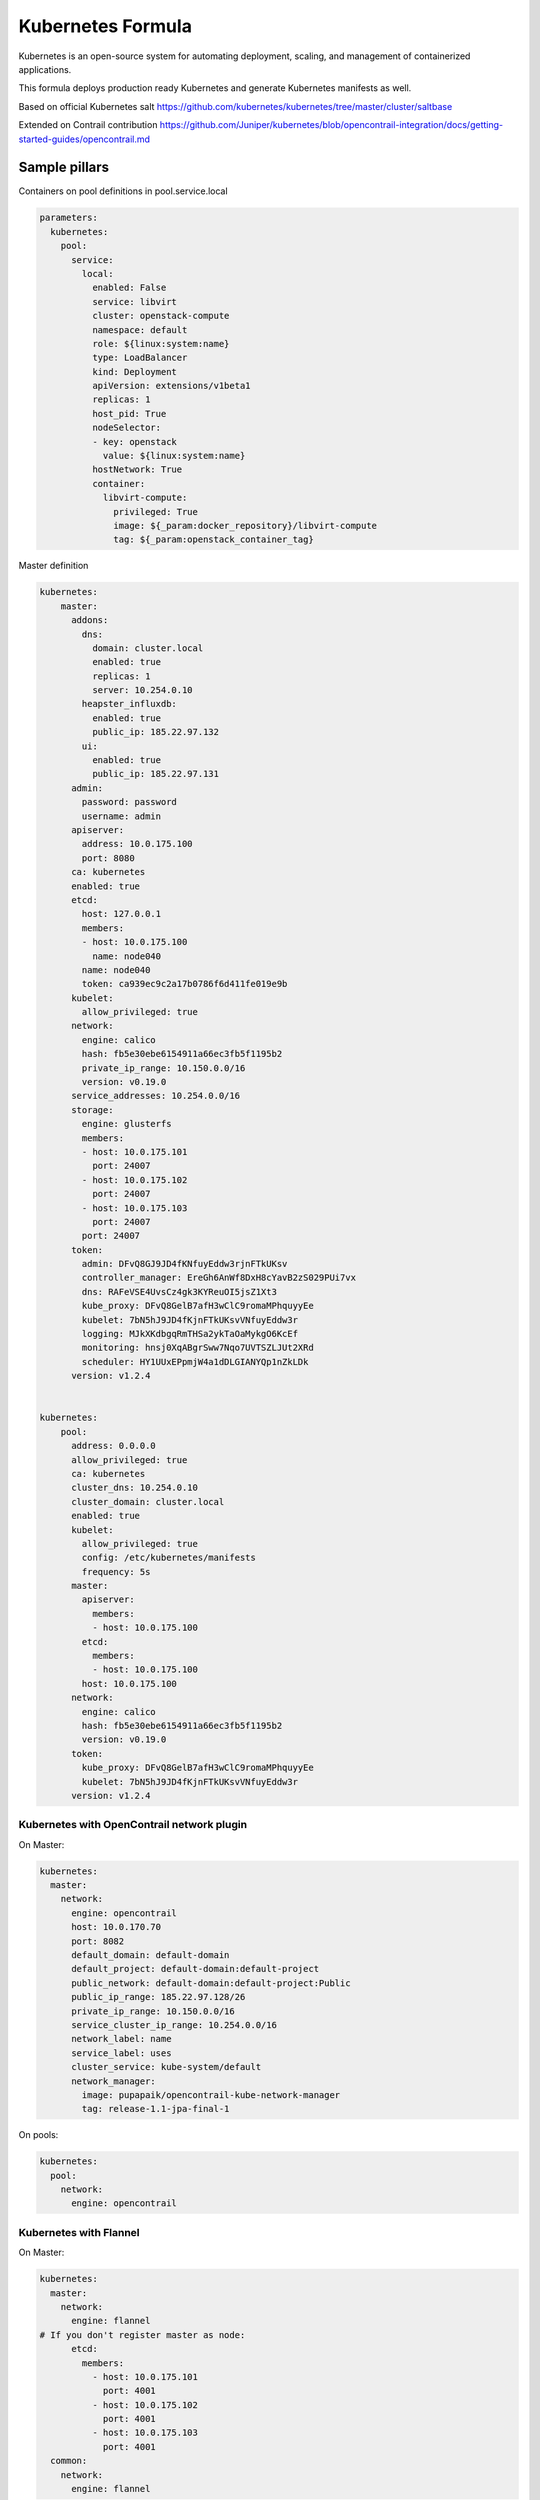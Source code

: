
==================
Kubernetes Formula
==================

Kubernetes is an open-source system for automating deployment, scaling, and management of containerized applications.

This formula deploys production ready Kubernetes and generate Kubernetes manifests as well.

Based on official Kubernetes salt
https://github.com/kubernetes/kubernetes/tree/master/cluster/saltbase

Extended on Contrail contribution https://github.com/Juniper/kubernetes/blob/opencontrail-integration/docs/getting-started-guides/opencontrail.md


Sample pillars
==============

Containers on pool definitions in pool.service.local

.. code-block:: yaml

    parameters:
      kubernetes:
        pool:
          service:
            local:
              enabled: False
              service: libvirt
              cluster: openstack-compute
              namespace: default
              role: ${linux:system:name}
              type: LoadBalancer
              kind: Deployment
              apiVersion: extensions/v1beta1
              replicas: 1
              host_pid: True
              nodeSelector:
              - key: openstack
                value: ${linux:system:name}
              hostNetwork: True
              container:
                libvirt-compute:
                  privileged: True
                  image: ${_param:docker_repository}/libvirt-compute
                  tag: ${_param:openstack_container_tag}

Master definition

.. code-block:: yaml

    kubernetes:
        master:
          addons:
            dns:
              domain: cluster.local
              enabled: true
              replicas: 1
              server: 10.254.0.10
            heapster_influxdb:
              enabled: true
              public_ip: 185.22.97.132
            ui:
              enabled: true
              public_ip: 185.22.97.131
          admin:
            password: password
            username: admin
          apiserver:
            address: 10.0.175.100
            port: 8080
          ca: kubernetes
          enabled: true
          etcd:
            host: 127.0.0.1
            members:
            - host: 10.0.175.100
              name: node040
            name: node040
            token: ca939ec9c2a17b0786f6d411fe019e9b
          kubelet:
            allow_privileged: true
          network:
            engine: calico
            hash: fb5e30ebe6154911a66ec3fb5f1195b2
            private_ip_range: 10.150.0.0/16
            version: v0.19.0
          service_addresses: 10.254.0.0/16
          storage:
            engine: glusterfs
            members:
            - host: 10.0.175.101
              port: 24007
            - host: 10.0.175.102
              port: 24007
            - host: 10.0.175.103
              port: 24007
            port: 24007
          token:
            admin: DFvQ8GJ9JD4fKNfuyEddw3rjnFTkUKsv
            controller_manager: EreGh6AnWf8DxH8cYavB2zS029PUi7vx
            dns: RAFeVSE4UvsCz4gk3KYReuOI5jsZ1Xt3
            kube_proxy: DFvQ8GelB7afH3wClC9romaMPhquyyEe
            kubelet: 7bN5hJ9JD4fKjnFTkUKsvVNfuyEddw3r
            logging: MJkXKdbgqRmTHSa2ykTaOaMykgO6KcEf
            monitoring: hnsj0XqABgrSww7Nqo7UVTSZLJUt2XRd
            scheduler: HY1UUxEPpmjW4a1dDLGIANYQp1nZkLDk
          version: v1.2.4


    kubernetes:
        pool:
          address: 0.0.0.0
          allow_privileged: true
          ca: kubernetes
          cluster_dns: 10.254.0.10
          cluster_domain: cluster.local
          enabled: true
          kubelet:
            allow_privileged: true
            config: /etc/kubernetes/manifests
            frequency: 5s
          master:
            apiserver:
              members:
              - host: 10.0.175.100
            etcd:
              members:
              - host: 10.0.175.100
            host: 10.0.175.100
          network:
            engine: calico
            hash: fb5e30ebe6154911a66ec3fb5f1195b2
            version: v0.19.0
          token:
            kube_proxy: DFvQ8GelB7afH3wClC9romaMPhquyyEe
            kubelet: 7bN5hJ9JD4fKjnFTkUKsvVNfuyEddw3r
          version: v1.2.4



Kubernetes with OpenContrail network plugin
------------------------------------------------

On Master:

.. code-block:: yaml

    kubernetes:
      master:
        network:
          engine: opencontrail
          host: 10.0.170.70
          port: 8082
          default_domain: default-domain
          default_project: default-domain:default-project
          public_network: default-domain:default-project:Public
          public_ip_range: 185.22.97.128/26
          private_ip_range: 10.150.0.0/16
          service_cluster_ip_range: 10.254.0.0/16
          network_label: name
          service_label: uses
          cluster_service: kube-system/default
          network_manager:
            image: pupapaik/opencontrail-kube-network-manager
            tag: release-1.1-jpa-final-1

On pools:

.. code-block:: yaml

    kubernetes:
      pool:
        network:
          engine: opencontrail

Kubernetes with Flannel
-----------------------

On Master:

.. code-block:: yaml

    kubernetes:
      master:
        network:
          engine: flannel
    # If you don't register master as node:
          etcd:
            members:
              - host: 10.0.175.101
                port: 4001
              - host: 10.0.175.102
                port: 4001
              - host: 10.0.175.103
                port: 4001
      common:
        network:
          engine: flannel

On pools:

.. code-block:: yaml

    kubernetes:
      pool:
        network:
          engine: flannel
          etcd:
            members:
              - host: 10.0.175.101
                port: 4001
              - host: 10.0.175.102
                port: 4001
              - host: 10.0.175.103
                port: 4001
      common:
        network:
          engine: flannel

Kubernetes with Calico
-----------------------

On Master:

.. code-block:: yaml

    kubernetes:
      master:
        network:
          engine: calico
    # If you don't register master as node:
          etcd:
            members:
              - host: 10.0.175.101
                port: 4001
              - host: 10.0.175.102
                port: 4001
              - host: 10.0.175.103
                port: 4001

On pools:

.. code-block:: yaml

    kubernetes:
      pool:
        network:
          engine: calico
          etcd:
            members:
              - host: 10.0.175.101
                port: 4001
              - host: 10.0.175.102
                port: 4001
              - host: 10.0.175.103
                port: 4001

Post deployment configuration

.. code-block:: bash
    # set ETCD
    export ETCD_AUTHORITY=10.0.111.201:4001

    # Set NAT for pods subnet
    calicoctl pool add 192.168.0.0/16 --nat-outgoing

    # Status commands
    calicoctl status
    calicoctl node show

Kubernetes with GlusterFS for storage
---------------------------------------------

.. code-block:: yaml

    kubernetes:
      master
        ...
        storage:
          engine: glusterfs
          port: 24007
          members:
          - host: 10.0.175.101
            port: 24007
          - host: 10.0.175.102
            port: 24007
          - host: 10.0.175.103
            port: 24007
         ...

Kubernetes namespaces
---------------------

Create namespace:

.. code-block:: yaml

    kubernetes:
      master
        ...
        namespace:
          kube-system:
            enabled: True
          namespace2:
            enabled: True
          namespace3:
            enabled: False
         ...

Kubernetes labels
-----------------

Create namespace:

.. code-block:: yaml

    kubernetes:
      pool
        ...
        host:
          label:
            key01:
              value: value01
              enable: True
            key02:
              value: value02
              enable: False
          name: ${linux:system:name}
         ...

Pull images from private registries
-----------------------------------

.. code-block:: yaml

    kubernetes:
      master
        ...
        registry:
          secret:
            registry01:
              enabled: True
              key: (get from `cat /root/.docker/config.json | base64`)
              namespace: default
         ...
      control:
        ...
        service:
          service01:
          ...
          image_pull_secretes: registry01
          ...

Kubernetes Service Definitions in pillars
==========================================

Following samples show how to generate kubernetes manifest as well and provide single tool for complete infrastructure management.

Deployment manifest
---------------------

.. code-block:: yaml

  salt:
    control:
      enabled: True
      hostNetwork: True
      service:
        memcached:
          privileged: True
          service: memcached
          role: server
          type: LoadBalancer
          replicas: 3
          kind: Deployment
          apiVersion: extensions/v1beta1
          ports:
          - port: 8774
            name: nova-api
          - port: 8775
            name: nova-metadata
          volume:
            volume_name:
              type: hostPath
              mount: /certs
              path: /etc/certs
          container:
            memcached:
              image: memcached
              tag:2
              ports:
              - port: 8774
                name: nova-api
              - port: 8775
                name: nova-metadata
              variables:
              - name: HTTP_TLS_CERTIFICATE:
                value: /certs/domain.crt
              - name: HTTP_TLS_KEY
                value: /certs/domain.key
              volumes:
              - name: /etc/certs
                type: hostPath
                mount: /certs
                path: /etc/certs

Volumes
-------

hostPath
==========

.. code-block:: yaml

  container:
    memcached:
      ...
      volumes:
      - name: /etc/certs
        mount: /certs
        type: hostPath
        path: /etc/certs

emptyDir
========

.. code-block:: yaml

  container:
    memcached:
      ...
      volumes:
      - name: /etc/certs
        mount: /certs
        type: emptyDir
